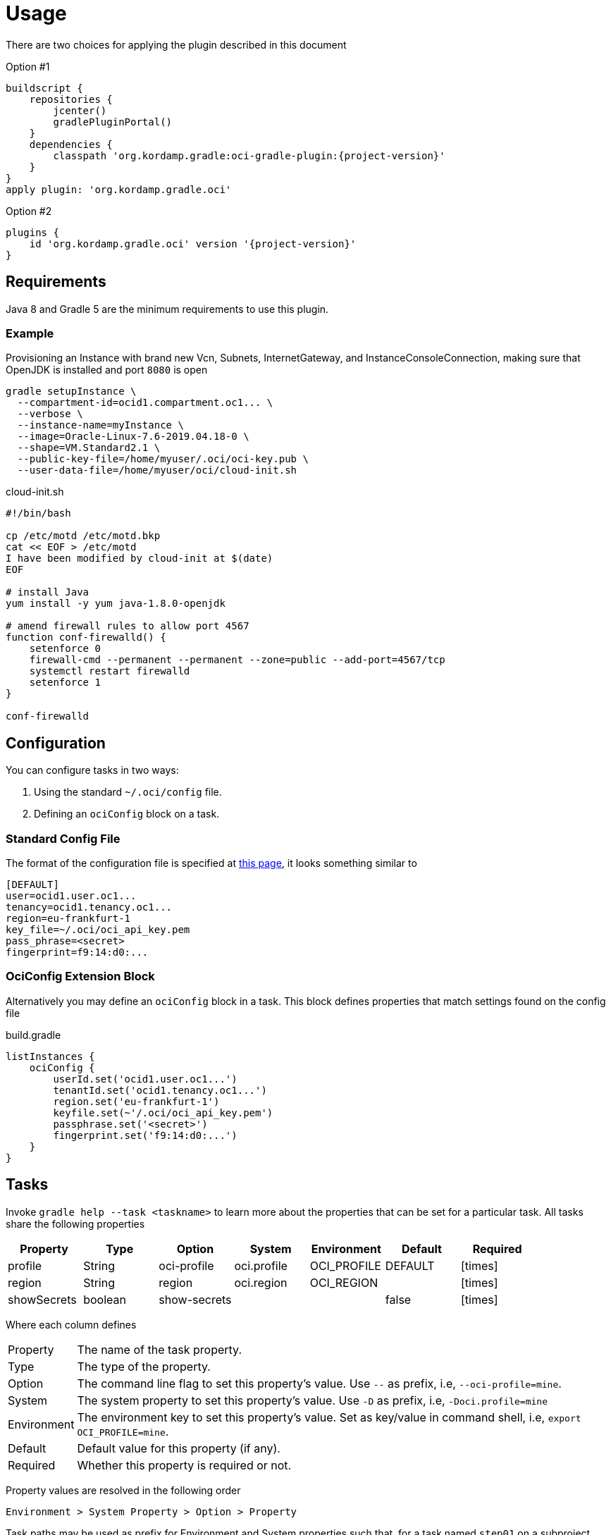 
[[_usage]]
= Usage

There are two choices for applying the plugin described in this document

Option #1
[source,groovy]
[subs="attributes"]
----
buildscript {
    repositories {
        jcenter()
        gradlePluginPortal()
    }
    dependencies {
        classpath 'org.kordamp.gradle:oci-gradle-plugin:{project-version}'
    }
}
apply plugin: 'org.kordamp.gradle.oci'
----

Option #2
[source,groovy]
[subs="attributes"]
----
plugins {
    id 'org.kordamp.gradle.oci' version '{project-version}'
}
----

== Requirements

Java 8 and Gradle 5 are the minimum requirements to use this plugin.

=== Example

Provisioning an Instance with brand new Vcn, Subnets, InternetGateway, and InstanceConsoleConnection, making sure that OpenJDK
is installed and port `8080` is open

[source,groovy]
----
gradle setupInstance \
  --compartment-id=ocid1.compartment.oc1... \
  --verbose \
  --instance-name=myInstance \
  --image=Oracle-Linux-7.6-2019.04.18-0 \
  --shape=VM.Standard2.1 \
  --public-key-file=/home/myuser/.oci/oci-key.pub \
  --user-data-file=/home/myuser/oci/cloud-init.sh
----

[source]
.cloud-init.sh
----
#!/bin/bash

cp /etc/motd /etc/motd.bkp
cat << EOF > /etc/motd
I have been modified by cloud-init at $(date)
EOF

# install Java
yum install -y yum java-1.8.0-openjdk

# amend firewall rules to allow port 4567
function conf-firewalld() {
    setenforce 0
    firewall-cmd --permanent --permanent --zone=public --add-port=4567/tcp
    systemctl restart firewalld
    setenforce 1
}

conf-firewalld
----

== Configuration

You can configure tasks in two ways:

 1. Using the standard `~/.oci/config` file.
 2. Defining an `ociConfig` block on a task.

=== Standard Config File

The format of the configuration file is specified at link:https://docs.cloud.oracle.com/iaas/Content/API/SDKDocs/javasdkgettingstarted.htm[this page],
it looks something similar to

[source]
----
[DEFAULT]
user=ocid1.user.oc1...
tenancy=ocid1.tenancy.oc1...
region=eu-frankfurt-1
key_file=~/.oci/oci_api_key.pem
pass_phrase=<secret>
fingerprint=f9:14:d0:...
----

=== OciConfig Extension Block

Alternatively you may define an `ociConfig` block in a task. This block defines properties that match settings
found on the config file

[source,groovy]
.build.gradle
----
listInstances {
    ociConfig {
        userId.set('ocid1.user.oc1...')
        tenantId.set('ocid1.tenancy.oc1...')
        region.set('eu-frankfurt-1')
        keyfile.set(~'/.oci/oci_api_key.pem')
        passphrase.set('<secret>')
        fingerprint.set('f9:14:d0:...')
    }
}
----

== Tasks

Invoke `gradle help --task <taskname>` to learn more about the properties that can be set for a particular task.
All tasks share the following properties

[options="header", cols="6*<,^"]
|===
| Property    | Type    | Option       | System      | Environment | Default | Required
| profile     | String  | oci-profile  | oci.profile | OCI_PROFILE | DEFAULT | icon:times[role="red"]
| region      | String  | region       | oci.region  | OCI_REGION  |         | icon:times[role="red"]
| showSecrets | boolean | show-secrets |             |             | false   | icon:times[role="red"]
|===

Where each column defines

[horizontal]
Property:: The name of the task property.
Type:: The type of the property.
Option:: The command line flag to set this property's value. Use `--` as prefix, i.e, `--oci-profile=mine`.
System:: The system property to set this property's value. Use `-D` as prefix, i.e, `-Doci.profile=mine`
Environment:: The environment key to set this property's value. Set as key/value in command shell, i.e, `export OCI_PROFILE=mine`.
Default:: Default value for this property (if any).
Required:: Whether this property is required or not.

Property values are resolved in the following order

[source]
----
Environment > System Property > Option > Property
----

Task paths may be used as prefix for Environment and System properties such that, for a task named `step01` on a subproject
named `project1` you get the following Environment and System keys for the `profile` property

[source]
----
PROJECT1_STEP01_OCI_PROFILE
project1.step01.oci.profile
PROJECT1_OCI_PROFILE
project1.oci.profile
OCI_PROFILE
oci.profile
----

NOTE: Whitespace and hyphen (`-`) characters will be replaced with underscore (`_`).

[[_oci_create_]]
=== OCI Create

[horizontal]
<<createBucket>>:: Creates a Bucket.
<<createCompartment>>:: Creates a Compartment.
<<createInstanceConsoleConnection>>:: Creates an InstanceConsoleConnection.
<<createInstance>>:: Creates an Instance.
<<createInternetGateway>>:: Creates a InternetGateway.
<<createSubnet>>:: Creates a Subnet.
<<createVcn>>:: Creates a Vcn.

[[createBucket]]
.createBucket
[options="header", cols="6*<,^"]
|===
| Property      | Type    | Option         | System             | Environment        | Default | Required
| compartmentId | String  | compartment-id | oci.compartment.id | OCI_COMPARTMENT_ID |         | icon:check[role="green"]
| bucketName    | String  | bucket-name    | oci.bucket.name    | OCI_BUCKET_NAME    |         | icon:check[role="green"]
| namespaceName | String  | namespace-name | oci.namespace.name | OCI_NAMESPACE_NAME |         | icon:check[role="green"]
| verbose       | boolean | verbose        | oci.verbose        | OCI_VERBOSE        | false   | icon:times[role="red"]
|===
<<_oci_create_,icon:arrow-up[] top>>

[[createCompartment]]
.createCompartment
[options="header", cols="6*<,^"]
|===
| Property               | Type    | Option                  | System                      | Environment                 | Default | Required
| compartmentDescription | String  | compartment-description | oci.compartment.description | OCI_COMPARTMENT_DESCRIPTION |         | icon:check[role="green"]
| compartmentId          | String  | compartment-id          | oci.compartment.id          | OCI_COMPARTMENT_ID          |         | icon:check[role="green"]
| compartmentName        | String  | compartment-name        | oci.compartment.name        | OCI_COMPARTMENT_NAME        |         | icon:check[role="green"]
| verbose                | boolean | verbose                 | oci.verbose                 | OCI_VERBOSE                 | false   | icon:times[role="red"]
| waitForCompletion      | boolean | wait-for-completion     | oci.wait.for.completion     | OCI_WAIT_FOR_COMPLETION     | false   | icon:times[role="red"]
|===
<<_oci_create_,icon:arrow-up[] top>>

[[createInstanceConsoleConnection]]
.createInstanceConsoleConnection
[options="header", cols="6*<,^"]
|===
| Property          | Type    | Option              | System                  | Environment             | Default | Required
| compartmentId     | String  | compartment-id      | oci.compartment.id      | OCI_COMPARTMENT_ID      |         | icon:check[role="green"]
| instanceId        | String  | instance-id         | oci.instance.id         | OCI_INSTANCE_ID         |         | icon:check[role="green"]
| publicKeyFile     | File    | public-key-file     | oci.public.key.file     | OCI_PUBLIC_KEY_FILE     |         | icon:check[role="green"]
| verbose           | boolean | verbose             | oci.verbose             | OCI_VERBOSE             | false   | icon:times[role="red"]
| waitForCompletion | boolean | wait-for-completion | oci.wait.for.completion | OCI_WAIT_FOR_COMPLETION | false   | icon:times[role="red"]
|===
<<_oci_create_,icon:arrow-up[] top>>

[[createInstance]]
.createInstance
[options="header", cols="6*<,^"]
|===
| Property          | Type    | Option              | System                  | Environment             | Default | Required
| compartmentId     | String  | compartment-id      | oci.compartment.id      | OCI_COMPARTMENT_ID      |         | icon:check[role="green"]
| image             | String  | image               | oci.image               | OCI_IMAGE               |         | icon:check[role="green"]
| instanceName      | String  | instance-name       | oci.instance.name       | OCI_INSTANCE_NAME       |         | icon:check[role="green"]
| publicKeyFile     | File    | public-key-file     | oci.public.key.file     | OCI_PUBLIC_KEY_FILE     |         | icon:check[role="green"]
| shape             | String  | shape               | oci.shape               | OCI_SHAPE               |         | icon:check[role="green"]
| subnetId          | String  | subnet-id           | oci.subnet.id           | OCI_SUBNET_ID           |         | icon:check[role="green"]
| dnsLabel          | String  | dns-label           | oci.dns.label           | OCI_DNS_LABEL           |         | icon:times[role="red"]
| userDataFile      | File    | user-data-file      | oci.user.data.file      | OCI_USER_DATA_FILE      |         | icon:times[role="red"]
| verbose           | boolean | verbose             | oci.verbose             | OCI_VERBOSE             | false   | icon:times[role="red"]
| waitForCompletion | boolean | wait-for-completion | oci.wait.for.completion | OCI_WAIT_FOR_COMPLETION | false   | icon:times[role="red"]
|===
<<_oci_create_,icon:arrow-up[] top>>

[[createInternetGateway]]
.createInternetGateway
[options="header", cols="6*<,^"]
|===
| Property            | Type    | Option                | System                    | Environment               | Default | Required
| internetGatewayName | String  | internet-gateway-name | oci.internet.gateway.name | OCI_INTERNET_GATEWAY_NAME |         | icon:check[role="green"]
| verbose             | boolean | verbose               | oci.verbose               | OCI_VERBOSE               | false   | icon:times[role="red"]
| waitForCompletion   | boolean | wait-for-completion   | oci.wait.for.completion   | OCI_WAIT_FOR_COMPLETION   | false   | icon:times[role="red"]
|===
<<_oci_create_,icon:arrow-up[] top>>

[[createSubnet]]
.createSubnet
[options="header", cols="6*<,^"]
|===
| Property           | Type    | Option              | System                  | Environment             | Default | Required
| availabilityDomain | String  | availability-domain | oci.availability.domain | OCI_AVAILABILITY_DOMAIN |         | icon:check[role="green"]
| compartmentId      | String  | compartment-id      | oci.compartment.id      | OCI_COMPARTMENT_ID      |         | icon:check[role="green"]
| dnsLabel           | String  | dns-label           | oci.dns.label           | OCI_DNS_LABEL           |         | icon:check[role="green"]
| subnetName         | String  | subnet-name         | oci.subnet.name         | OCI_SUBNET_NAME         |         | icon:check[role="green"]
| vcnId              | String  | vcn-id              | oci.vcn.id              | OCI_VCN_ID              |         | icon:check[role="green"]
| verbose            | boolean | verbose             | oci.verbose             | OCI_VERBOSE             | false   | icon:times[role="red"]
| waitForCompletion  | boolean | wait-for-completion | oci.wait.for.completion | OCI_WAIT_FOR_COMPLETION | false   | icon:times[role="red"]
|===
<<_oci_create_,icon:arrow-up[] top>>

[[createVcn]]
.createVcn
[options="header", cols="6*<,^"]
|===
| Property           | Type    | Option              | System                  | Environment             | Default | Required
| compartmentId      | String  | compartment-id      | oci.compartment.id      | OCI_COMPARTMENT_ID      |         | icon:check[role="green"]
| dnsLabel           | String  | dns-label           | oci.dns.label           | OCI_DNS_LABEL           |         | icon:check[role="green"]
| vcnName            | String  | vcn-name            | oci.vcn.name            | OCI_VCN_NAME            |         | icon:check[role="green"]
| verbose            | boolean | verbose             | oci.verbose             | OCI_VERBOSE             | false   | icon:times[role="red"]
| waitForCompletion  | boolean | wait-for-completion | oci.wait.for.completion | OCI_WAIT_FOR_COMPLETION | false   | icon:times[role="red"]
|===
<<_oci_create_,icon:arrow-up[] top>>

[[_oci_delete_]]
=== OCI Delete

[horizontal]
<<deleteBucket>>:: Deletes a Bucket.
<<deleteCompartment>>:: Deletes a Compartment.
<<deleteInstanceConsoleConnection>>:: Deletes an InstanceConsoleConnection.
<<deleteInternetGateway>>:: Deletes a InternetGateway.
<<deleteObject>>:: Deletes an Object.
<<deleteSubnet>>:: Deletes a Subnet.
<<deleteVcn>>:: Deletes a Vcn.

[[deleteBucket]]
.deleteBucket
[options="header", cols="6*<,^"]
|===
| Property          | Type    | Option              | System                  | Environment             | Default | Required
| bucketName        | String  | bucket-name         | oci.bucket.name         | OCI_BUCKET_NAME         |         | icon:check[role="green"]
| namespaceName     | String  | namespace-name      | oci.namespace.name      | OCI_NAMESPACE_NAME      |         | icon:check[role="green"]
| waitForCompletion | boolean | wait-for-completion | oci.wait.for.completion | OCI_WAIT_FOR_COMPLETION | false   | icon:times[role="red"]
|===
<<_oci_delete_,icon:arrow-up[] top>>

[[deleteCompartment]]
.deleteCompartment
[options="header", cols="6*<,^"]
|===
| Property          | Type    | Option              | System                  | Environment             | Default | Required
| compartmentId     | String  | compartment-id      | oci.compartment.id      | OCI_COMPARTMENT_ID      |         | icon:check[role="green"]
| waitForCompletion | boolean | wait-for-completion | oci.wait.for.completion | OCI_WAIT_FOR_COMPLETION | false   | icon:times[role="red"]
|===
<<_oci_delete_,icon:arrow-up[] top>>

[[deleteInstanceConsoleConnection]]
.deleteInstanceConsoleConnection
[options="header", cols="6*<,^"]
|===
| Property                    | Type    | Option                         | System                             | Environment                        | Default | Required
| instanceConsoleConnectionId | String  | instance-console-connection-id | oci.instance.console.connection.id | OCI_INSTANCE_CONSOLE_CONNECTION_ID |         | icon:check[role="green"]
| waitForCompletion           | boolean | wait-for-completion            | oci.wait.for.completion            | OCI_WAIT_FOR_COMPLETION            | false   | icon:times[role="red"]
|===
<<_oci_delete_,icon:arrow-up[] top>>

[[deleteInternetGateway]]
.deleteInternetGateway
[options="header", cols="6*<,^"]
|===
| Property            | Type    | Option                | System                    | Environment               | Default | Required
| compartmentId       | String  | compartment-id        | oci.compartment.id        | OCI_COMPARTMENT_ID        |         | icon:check[role="green"]
| internetGatewayId   | String  | internet-gateway-id   | oci.internet.gateway.id   | OCI_INTERNET_GATEWAY_ID   |         | icon:check[role="green"]*
| internetGatewayName | String  | internet-gateway-name | oci.internet.gateway.name | OCI_INTERNET_GATEWAY_NAME |         | icon:check[role="green"]*
| vcnId               | String  | vcn-id                | oci.vcn.id                | OCI_VCN_ID                |         | icon:check[role="green"]
| waitForCompletion   | boolean | wait-for-completion   | oci.wait.for.completion   | OCI_WAIT_FOR_COMPLETION   | false   | icon:times[role="red"]
|===

NOTE: Either `internetGatewayId` or `internetGatewayName` must be specified.

<<_oci_delete_,icon:arrow-up[] top>>

[[deleteObject]]
.deleteObject
[options="header", cols="6*<,^"]
|===
| Property          | Type    | Option              | System                  | Environment             | Default | Required
| bucketName        | String  | bucket-name         | oci.bucket.name         | OCI_BUCKET_NAME         |         | icon:check[role="green"]
| objectName        | String  | object-name         | oci.object.name         | OCI_OBJECT_NAME         |         | icon:check[role="green"]
| namespaceName     | String  | namespace-name      | oci.namespace.name      | OCI_NAMESPACE_NAME      |         | icon:check[role="green"]
| waitForCompletion | boolean | wait-for-completion | oci.wait.for.completion | OCI_WAIT_FOR_COMPLETION | false   | icon:times[role="red"]
|===
<<_oci_delete_,icon:arrow-up[] top>>

[[deleteSubnet]]
.deleteSubnet
[options="header", cols="6*<,^"]
|===
| Property          | Type    | Option              | System                  | Environment             | Default | Required
| compartmentId     | String  | compartment-id      | oci.compartment.id      | OCI_COMPARTMENT_ID      |         | icon:check[role="green"]
| subnetId          | String  | subnet-id           | oci.subnet.id           | OCI_SUBNET_ID           |         | icon:check[role="green"]*
| subnetName        | String  | subnet-name         | oci.subnet.name         | OCI_SUBNET_NAME         |         | icon:check[role="green"]*
| vcnId             | String  | vcn-id              | oci.vcn.id              | OCI_VCN_ID              |         | icon:check[role="green"]
| waitForCompletion | boolean | wait-for-completion | oci.wait.for.completion | OCI_WAIT_FOR_COMPLETION | false   | icon:times[role="red"]
|===

NOTE: Either `subneId` or `subnetName` must be specified.

<<_oci_delete_,icon:arrow-up[] top>>

[[deleteVcn]]
.deleteVcn
[options="header", cols="6*<,^"]
|===
| Property          | Type    | Option              | System                  | Environment             | Default | Required
| compartmentId     | String  | compartment-id      | oci.compartment.id      | OCI_COMPARTMENT_ID      |         | icon:check[role="green"]
| vcnId             | String  | vcn-id              | oci.vcn.id              | OCI_VCN_ID              |         | icon:check[role="green"]*
| vcnName           | String  | vcn-name            | oci.vcn.name            | OCI_VCNNAME             |         | icon:check[roles=]*
| waitForCompletion | boolean | wait-for-completion | oci.wait.for.completion | OCI_WAIT_FOR_COMPLETION | false   | icon:times[role="red"]
|===

NOTE: Either `vcnId` or `vcnName` must be specified.

<<_oci_delete_,icon:arrow-up[] top>>

[[_oci_get_]]
=== OCI Get

[horizontal]
<<getBucket>>:: Displays information for a specific Bucket.
<<getCompartment>>:: Displays information for a specific Compartment.
<<getInstanceConsoleConnection>>:: Displays information for a specific InstanceConsoleConnection.
<<getInstancePublicIp>>:: Displays public Ip addresses for a particular Instance.
<<getInstance>>:: Displays information for a specific Instance.
<<getInternetGateway>>:: Displays information for a specific InternetGateway.
<<getNamespace>>:: Displays information for a specific Namespace.
<<getObject>>:: Displays information for a specific Object.
<<getRouteTable>>:: Displays information for a specific RouteTable.
<<getSecurityList>>:: Displays information for a specific SecurityList.
<<getSubnet>>:: Displays information for a specific Subnet.
<<getVcn>>:: Displays information for a specific Vcn.

[[getBucket]]
.getBucket
[options="header", cols="6*<,^"]
|===
| Property      | Type    | Option         | System             | Environment        | Default | Required
| bucketName    | String  | bucket-name    | oci.bucket.name    | OCI_BUCKET_NAME    |         | icon:check[role="green"]
| namespaceName | String  | namespace-name | oci.namespace.name | OCI_NAMESPACE_NAME |         | icon:check[role="green"]
|===
<<_oci_get_,icon:arrow-up[] top>>

[[getCompartment]]
.getCompartment
[options="header", cols="6*<,^"]
|===
| Property      | Type   | Option         | System             | Environment        | Default | Required
| compartmentId | String | compartment-id | oci.compartment.id | OCI_COMPARTMENT_ID |         | icon:check[role="green"]
|===
<<_oci_get_,icon:arrow-up[] top>>

[[getInstanceConsoleConnection]]
.getInstanceConsoleConnection
[options="header", cols="6*<,^"]
|===
| Property                    | Type   | Option                         | System                             | Environment                        | Default | Required
| instanceConsoleConnectionId | String | instance-console-connection-id | oci.instance.console.connection.id | OCI_INSTANCE_CONSOLE_CONNECTION_ID |         | icon:check[role="green"]
|===
<<_oci_get_,icon:arrow-up[] top>>

[[getInstancePublicIp]]
.getInstancePublicIp
[options="header", cols="6*<,^"]
|===
| Property      | Type   | Option         | System             | Environment        | Default | Required
| compartmentId | String | compartment-id | oci.compartment.id | OCI_COMPARTMENT_ID |         | icon:check[role="green"]
| instanceId    | String | instance-id    | oci.instance.id    | OCI_INSTANCE_ID    |         | icon:check[role="green"]
|===
<<_oci_get_,icon:arrow-up[] top>>

[[getInstance]]
.getInstance
[options="header", cols="6*<,^"]
|===
| Property   | Type   | Option      | System          | Environment     | Default | Required
| instanceId | String | instance-id | oci.instance.id | OCI_INSTANCE_ID |         | icon:check[role="green"]
|===
<<_oci_get_,icon:arrow-up[] top>>

[[getInternetGateway]]
.getInternetGateway
[options="header", cols="6*<,^"]
|===
| Property          | Type   | Option              | System                  | Environment             | Default | Required
| internetGatewayId | String | internet-gateway-id | oci.internet.gateway.id | OCI_INTERNET_GATEWAY_ID |         | icon:check[role="green"]
|===
<<_oci_get_,icon:arrow-up[] top>>

[[getNamespace]]
.getNamespace
[options="header", cols="6*<,^"]
|===
| Property      | Type   | Option         | System             | Environment        | Default | Required
| compartmentId | String | compartment-id | oci.compartment.id | OCI_COMPARTMENT_ID |         | icon:check[role="green"]
|===
<<_oci_get_,icon:arrow-up[] top>>

[[getObject]]
.getObject
[options="header", cols="6*<,^"]
|===
| Property      | Type    | Option         | System             | Environment        | Default | Required
| bucketName    | String  | bucket-name    | oci.bucket.name    | OCI_BUCKET_NAME    |         | icon:check[role="green"]
| objectName    | String  | object-name    | oci.object.name    | OCI_OBJECT_NAME    |         | icon:check[role="green"]
| namespaceName | String  | namespace-name | oci.namespace.name | OCI_NAMESPACE_NAME |         | icon:check[role="green"]
|===
<<_oci_get_,icon:arrow-up[] top>>

[[getRouteTable]]
.getRouteTable
[options="header", cols="6*<,^"]
|===
| Property     | Type   | Option         | System             | Environment        | Default | Required
| routeTableId | String | route-table-id | oci.route.table.id | OCI_ROUTE_TABLE_ID |         | icon:check[role="green"]
|===
<<_oci_get_,icon:arrow-up[] top>>

[[getSecurityList]]
.getSecurityList
[options="header", cols="6*<,^"]
|===
| Property       | Type   | Option           | System               | Environment          | Default | Required
| securityListId | String | security-list-id | oci.security.list.id | OCI_SECURITY_LIST_ID |         | icon:check[role="green"]
|===
<<_oci_get_,icon:arrow-up[] top>>

[[getSubnet]]
.getSubnet
[options="header", cols="6*<,^"]
|===
| Property | Type   | Option    | System        | Environment   | Default | Required
| subnetId | String | subnet-id | oci.subnet.id | OCI_SUBNET_ID |         | icon:check[role="green"]
|===
<<_oci_get_,icon:arrow-up[] top>>

[[getVcn]]
.getVcn
[options="header", cols="6*<,^"]
|===
| Property| Type   | Option | System     | Environment | Default | Required
| vcnId   | String | vcn-id | oci.vcn.id | OCI_VCN_ID  |         | icon:check[role="green"]
|===
<<_oci_get_,icon:arrow-up[] top>>

[[_oci_instance_]]
=== OCI Instance

[horizontal]
<<addIngressSecurityRule>>:: Adds IngressSecurityRules to a SecurityList.
<<instanceAction>>:: Performs a given action on an Instance.
<<setupInstance>>:: Setups an Instance with Vcn, InternetGateway, Subnets, InstanceConsoleConnection, and Volume.
<<terminateInstance>>:: Terminates an Instance.

[[addIngressSecurityRule]]
.addIngressSecurityRule
[options="header", cols="6*<,^"]
|===
| Property        | Type   | Option           | System               | Environment          | Default | Required
| sourcePort      | int    | source-port      |                      |                      |         | icon:check[role="green"]
| destinationPort | int    | destination-port |                      |                      |         | icon:check[role="green"]
| portType        | String | port-type        | oci.port.type        | OCI_PORT_TYPE        | TCP     | icon:times[role="red"]
| securityListId  | String | security-list-id | oci.security.list.id | OCI_SECURITY_LIST_ID |         | icon:check[role="green"]
|===

NOTE: Multiple entries for `--source-port` and/or `--destination-port` may be defined.

NOTE: Valid values for `portType` are: `TCP`, `UDP`.

<<_oci_instance_,icon:arrow-up[] top>>

[[instanceAction]]
.instanceAction
[options="header", cols="6*<,^"]
|===
| Property          | Type    | Option              | System                  | Environment             | Default | Required
| action            | String  | action              | oci.action              | OCI_ACTION              | STOP    | icon:check[role="green"]
| compartmentId     | String  | compartment-id      | oci.compartment.id      | OCI_COMPARTMENT_ID      |         | icon:check[role="green"]
| instanceId        | String  | instance-id         | oci.instance.id         | OCI_INSTANCE_ID         |         | icon:check[role="green"]*
| instanceName      | String  | instance-name       | oci.instance.name       | OCI_INSTANCE_NAME       |         | icon:check[role="green"]*
| waitForCompletion | boolean | wait-for-completion | oci.wait.for.completion | OCI_WAIT_FOR_COMPLETION | false   | icon:times[role="red"]
|===

NOTE: Either `instanceId` or `instanceName` must be specified.

NOTE: Valid values for `action` are: `RESET`, `SOFTRESET`, `SOFTSTOP`, `START`, `STOP`.

<<_oci_instance_,icon:arrow-up[] top>>

[[setupInstance]]
.setupInstance
[options="header", cols="6*<,^"]
|===
| Property           | Type    | Option              | System                  | Environment             | Default | Required
| availabilityDomain | String  | availability-domain | oci.availability.domain | OCI_AVAILABILITY_DOMAIN |         | icon:times[role="red"]
| compartmentId      | String  | compartment-id      | oci.compartment.id      | OCI_COMPARTMENT_ID      |         | icon:check[role="green"]
| image              | String  | image               | oci.image               | OCI_IMAGE               |         | icon:check[role="green"]
| instanceName       | String  | instance-name       | oci.instance.name       | OCI_INSTANCE_NAME       |         | icon:check[role="green"]
| publicKeyFile      | File    | public-key-file     | oci.public.key.file     | OCI_PUBLIC_KEY_FILE     |         | icon:check[role="green"]
| shape              | String  | shape               | oci.shape               | OCI_SHAPE               |         | icon:check[role="green"]
| subnetId           | String  | subnet-id           | oci.subnet.id           | OCI_SUBNET_ID           |         | icon:times[role="red"]
| userDataFile       | File    | user-data-file      | oci.user.data.file      | OCI_USER_DATA_FILE      |         | icon:check[role="green"]
| verbose            | boolean | verbose             | oci.verbose             | OCI_VERBOSE             | false   | icon:times[role="red"]
| waitForCompletion  | boolean | wait-for-completion | oci.wait.for.completion | OCI_WAIT_FOR_COMPLETION | false   | icon:times[role="red"]
|===
<<_oci_instance_,icon:arrow-up[] top>>

[[terminateInstance]]
.terminateInstance
[options="header", cols="6*<,^"]
|===
| Property          | Type    | Option              | System                  | Environment             | Default | Required
| compartmentId     | String  | compartment-id      | oci.compartment.id      | OCI_COMPARTMENT_ID      |         | icon:check[role="green"]
| instanceId        | String  | instance-id         | oci.instance.id         | OCI_INSTANCE_ID         |         | icon:check[role="green"]*
| instanceName      | String  | instance-name       | oci.instance.name       | OCI_INSTANCE_NAME       |         | icon:check[role="green"]*
| regex             | boolean | regex               | oci.regex               | OCI_REGEX               | false   | icon:times[role="red"]
| waitForCompletion | boolean | wait-for-completion | oci.wait.for.completion | OCI_WAIT_FOR_COMPLETION | false   | icon:times[role="red"]
|===

NOTE: Either `instanceId` or `instanceName` must be specified. If `regex` is true then `instanceName` is treated as a regular expression.

<<_oci_instance_,icon:arrow-up[] top>>

[[_oci_list_]]
=== OCI List

[horizontal]
<<listAvailabilityDomains>>:: Lists AvailabilityDomains available on a Compartment.
<<listBuckets>>:: Lists available Buckets.
<<listCompartments>>:: Lists available Compartments.
<<listImages>>:: Lists Images available on a Compartment.
<<listInstanceConsoleConnections>>:: Lists available InstanceConsoleConnection on an Instance.
<<listInstances>>:: Lists available Instances.
<<listInternetGateways>>:: Lists InternetGateways available on a Vcn.
<<listObjects>>:: Lists available Objects in a Bucket.
<<listRegions>>:: Lists available Regions.
<<listRouteTables>>:: Lists RouteTables available on a Vcn.
<<listSecurityLists>>:: Lists SecurityLists available on a Vcn.
<<listShapes>>:: Lists Shapes available on a Compartment.
<<listSubnets>>:: Lists Subnets available on a Vcn.
<<listUsers>>:: Lists available Users.
<<listVcns>>:: Lists Vcns available on a Compartment.

[[listAvailabilityDomains]]
.listAvailabilityDomains
[options="header", cols="6*<,^"]
|===
| Property      | Type    | Option         | System             | Environment        | Default | Required
| compartmentId | String  | compartment-id | oci.compartment.id | OCI_COMPARTMENT_ID |         | icon:check[role="green"]
| verbose       | boolean | verbose        | oci.verbose        | OCI_VERBOSE        | false   | icon:times[role="red"]
|===
<<_oci_list_,icon:arrow-up[] top>>

[[listBuckets]]
.listBuckets
[options="header", cols="6*<,^"]
|===
| Property      | Type    | Option         | System             | Environment        | Default | Required
| compartmentId | String  | compartment-id | oci.compartment.id | OCI_COMPARTMENT_ID |         | icon:check[role="green"]
| namespaceName | String  | namespace-name | oci.namespace.name | OCI_NAMESPACE_NAME |         | icon:check[role="green"]
| limit         | Integer | limit          | oci.limit          | OCI_LIMIT          | 1000    | icon:times[role="red"]
| page          | String  | page           | oci.page           | OCI_PAGE           |         | icon:times[role="red"]
| verbose       | boolean | verbose        | oci.verbose        | OCI_VERBOSE        | false   | icon:times[role="red"]
|===
<<_oci_list_,icon:arrow-up[] top>>

[[listCompartments]]
.listCompartments
[options="header", cols="6*<,^"]
|===
| Property      | Type    | Option         | System             | Environment        | Default | Required
| compartmentId | String  | compartment-id | oci.compartment.id | OCI_COMPARTMENT_ID |         | icon:check[role="green"]
| verbose       | boolean | verbose        | oci.verbose        | OCI_VERBOSE        | false   | icon:times[role="red"]
|===
<<_oci_list_,icon:arrow-up[] top>>

[[listImages]]
.listImages
[options="header", cols="6*<,^"]
|===
| Property      | Type    | Option         | System             | Environment        | Default | Required
| compartmentId | String  | compartment-id | oci.compartment.id | OCI_COMPARTMENT_ID |         | icon:check[role="green"]
| verbose       | boolean | verbose        | oci.verbose        | OCI_VERBOSE        | false   | icon:times[role="red"]
|===
<<_oci_list_,icon:arrow-up[] top>>

[[listInstanceConsoleConnections]]
.listInstanceConsoleConnections
[options="header", cols="6*<,^"]
|===
| Property      | Type   | Option         | System             | Environment        | Default | Required
| compartmentId | String | compartment-id | oci.compartment.id | OCI_COMPARTMENT_ID |         | icon:check[role="green"]
| instanceId    | String | instance-id    | oci.instance.id    | OCI_INSTANCE_ID    |         | icon:check[role="green"]
|===
<<_oci_list_,icon:arrow-up[] top>>

[[listInstances]]
.listInstances
[options="header", cols="6*<,^"]
|===
| Property           | Type    | Option              | System                  | Environment             | Default | Required
| availabilityDomain | String  | availability-domain | oci.availability.domain | OCI_AVAILABILITY_DOMAIN |         | icon:check[role="green"]
| compartmentId      | String  | compartment-id      | oci.compartment.id      | OCI_COMPARTMENT_ID      |         | icon:check[role="green"]
| verbose            | boolean | verbose             | oci.verbose             | OCI_VERBOSE             | false   | icon:times[role="red"]
|===
<<_oci_list_,icon:arrow-up[] top>>

[[listInternetGateways]]
.listInternetGateways
[options="header", cols="6*<,^"]
|===
| Property      | Type    | Option         | System             | Environment        | Default | Required
| compartmentId | String  | compartment-id | oci.compartment.id | OCI_COMPARTMENT_ID |         | icon:check[role="green"]
| vcnId         | String  | vcn-id         | oci.vcn.id         | OCI_VCN_ID         |         | icon:check[role="green"]
| verbose       | boolean | verbose        | oci.verbose        | OCI_VERBOSE        | false   | icon:times[role="red"]
|===
<<_oci_list_,icon:arrow-up[] top>>

[[listObjects]]
.listObjects
[options="header", cols="6*<,^"]
|===
| Property      | Type    | Option         | System             | Environment        | Default | Required
| compartmentId | String  | compartment-id | oci.compartment.id | OCI_COMPARTMENT_ID |         | icon:check[role="green"]
| bucketName    | String  | bucket-name    | oci.bucket.name    | OCI_BUCKET_NAME    |         | icon:check[role="green"]
| namespaceName | String  | namespace-name | oci.namespace.name | OCI_NAMESPACE_NAME |         | icon:check[role="green"]
| limit         | Integer | limit          | oci.limit          | OCI_LIMIT          | 1000    | icon:times[role="red"]
| delimiter     | String  | delimiter      | oci.delimiter      | OCI_DELIMITER      |         | icon:times[role="red"]
| prefix        | String  | prefix         | oci.prefix         | OCI_PREFIX         |         | icon:times[role="red"]
| start         | String  | start          | oci.start          | OCI_START          |         | icon:times[role="red"]
| end           | String  | end            | oci.end            | OCI_END            |         | icon:times[role="red"]
| fields        | String  | fields         | oci.fields         | OCI_FIELDS         |         | icon:times[role="red"]
| verbose       | boolean | verbose        | oci.verbose        | OCI_VERBOSE        | false   | icon:times[role="red"]
|===
<<_oci_list_,icon:arrow-up[] top>>

[[listRegions]]
.listRegions
[options="header", cols="6*<,^"]
|===
| Property| Type    | Option  | System      | Environment | Default | Required
| verbose | boolean | verbose | oci.verbose | OCI_VERBOSE | false   | icon:times[role="red"]
|===
<<_oci_list_,icon:arrow-up[] top>>

[[listRouteTables]]
.listRouteTables
[options="header", cols="6*<,^"]
|===
| Property      | Type    | Option         | System             | Environment        | Default | Required
| compartmentId | String  | compartment-id | oci.compartment.id | OCI_COMPARTMENT_ID |         | icon:check[role="green"]
| vcnId         | String  | vcn-id         | oci.vcn.id         | OCI_VCN_ID         |         | icon:check[role="green"]
| verbose       | boolean | verbose        | oci.verbose        | OCI_VERBOSE        | false   | icon:times[role="red"]
|===
<<_oci_list_,icon:arrow-up[] top>>

[[listSecurityLists]]
.listSecurityLists
[options="header", cols="6*<,^"]
|===
| Property      | Type    | Option         | System             | Environment        | Default | Required
| compartmentId | String  | compartment-id | oci.compartment.id | OCI_COMPARTMENT_ID |         | icon:check[role="green"]
| vcnId         | String  | vcn-id         | oci.vcn.id         | OCI_VCN_ID         |         | icon:check[role="green"]
| verbose       | boolean | verbose        | oci.verbose        | OCI_VERBOSE        | false   | icon:times[role="red"]
|===
<<_oci_list_,icon:arrow-up[] top>>

[[listShapes]]
.listShapes
[options="header", cols="6*<,^"]
|===
| Property      | Type   | Option         | System             | Environment        | Default | Required
| compartmentId | String | compartment-id | oci.compartment.id | OCI_COMPARTMENT_ID |         | icon:check[role="green"]
|===
<<_oci_list_,icon:arrow-up[] top>>

[[listSubnets]]
.listSubnets
[options="header", cols="6*<,^"]
|===
| Property      | Type    | Option         | System             | Environment        | Default | Required
| compartmentId | String  | compartment-id | oci.compartment.id | OCI_COMPARTMENT_ID |         | icon:check[role="green"]
| vcnId         | String  | vcn-id         | oci.vcn.id         | OCI_VCN_ID         |         | icon:check[role="green"]
| verbose       | boolean | verbose        | oci.verbose        | OCI_VERBOSE        | false   | icon:times[role="red"]
|===
<<_oci_list_,icon:arrow-up[] top>>

[[listUsers]]
.listUsers
[options="header", cols="6*<,^"]
|===
| Property      | Type    | Option         | System             | Environment        | Default | Required
| compartmentId | String  | compartment-id | oci.compartment.id | OCI_COMPARTMENT_ID |         | icon:check[role="green"]
| verbose       | boolean | verbose        | oci.verbose        | OCI_VERBOSE        | false   | icon:times[role="red"]
|===
<<_oci_list_,icon:arrow-up[] top>>

[[listVcns]]
.listVcns
[options="header", cols="6*<,^"]
|===
| Property      | Type    | Option         | System             | Environment        | Default | Required
| compartmentId | String  | compartment-id | oci.compartment.id | OCI_COMPARTMENT_ID |         | icon:check[role="green"]
| verbose       | boolean | verbose        | oci.verbose        | OCI_VERBOSE        | false   | icon:times[role="red"]
|===
<<_oci_list_,icon:arrow-up[] top>>

[[_oci_object_]]
=== OCI Object

[horizontal]
<<clearBucket>>:: Clears a Bucket.
<<copyObject>>:: Copies an Object.
<<downloadObject>>:: Downloads an Object to a specific location.
<<headBucket>>:: Heads a specific Bucket.
<<headObject>>:: Heads a specific Object.
<<putObject>>:: Puts an Object on a Bucket.

[[clearBucket]]
.clearBucket
[options="header", cols="6*<,^"]
|===
| Property      | Type    | Option         | System             | Environment        | Default | Required
| bucketName    | String  | bucket-name    | oci.bucket.name    | OCI_BUCKET_NAME    |         | icon:check[role="green"]
| namespaceName | String  | namespace-name | oci.namespace.name | OCI_NAMESPACE_NAME |         | icon:check[role="green"]
| async         | boolean | async          | oci.async          | OCI_ASYNC          | false   | icon:times[role="red"]
|===
<<_oci_object_,icon:arrow-up[] top>>

[[copyObject]]
.copyObject
[options="header", cols="6*<,^"]
|===
| Property                 | Type   | Option                     | System                         | Environment                    | Default | Required
| bucketName               | String | bucket-name                | oci.bucket.name                | OCI_BUCKET_NAME                |         | icon:check[role="green"]
| objectName               | String | object-name                | oci.object.name                | OCI_OBJECT_NAME                |         | icon:check[role="green"]
| namespaceName            | String | namespace-name             | oci.namespace.name             | OCI_NAMESPACE_NAME             |         | icon:check[role="green"]
| destinationRegion        | String | destination-region         | oci.destination.region         | OCI_DESTINATION_REGION         |         | icon:times[role="red"]
| destinationBucketName    | String | destination-bucket-name    | oci.destination.bucket.name    | OCI_DESTINATION_BUCKET_NAME    |         | icon:times[role="red"]
| destinationNamespaceName | String | destination-namespace-name | oci.destination.namespace.name | OCI_DESTINATION_NAMESPACE_NAME |         | icon:times[role="red"]
| destinationObjectName    | String | destination-object-name    | oci.destination.object.name    | OCI_DESTINATION_OBJECT_NAME    |         | icon:check[role="green"]
|===
<<_oci_object_,icon:arrow-up[] top>>

[[downloadObject]]
.downloadObject
[options="header", cols="6*<,^"]
|===
| Property       | Type      | Option          | System              | Environment         | Default | Required
| bucketName     | String    | bucket-name     | oci.bucket.name     | OCI_BUCKET_NAME     |         | icon:check[role="green"]
| objectName     | String    | object-name     | oci.object.name     | OCI_OBJECT_NAME     |         | icon:check[role="green"]
| namespaceName  | String    | namespace-name  | oci.namespace.name  | OCI_NAMESPACE_NAME  |         | icon:check[role="green"]
| destinationDir | Directory | destination-dir | oci.destination.dir | OCI_DESTINATION_DIR |         | icon:check[role="green"]
|===
<<_oci_object_,icon:arrow-up[] top>>

[[headBucket]]
.headBucket
[options="header", cols="6*<,^"]
|===
| Property   | Type   | Option      | System          | Environment     | Default | Required
| bucketName | String | bucket-name | oci.bucket.name | OCI_BUCKET_NAME |         | icon:check[role="green"]
| objectName | String | object-name | oci.object.name | OCI_OBJECT_NAME |         | icon:check[role="green"]
|===
<<_oci_object_,icon:arrow-up[] top>>

[[headObject]]
.headObject
[options="header", cols="6*<,^"]
|===
| Property      | Type   | Option         | System             | Environment        | Default | Required
| bucketName    | String | bucket-name    | oci.bucket.name    | OCI_BUCKET_NAME    |         | icon:check[role="green"]
| objectName    | String | object-name    | oci.object.name    | OCI_OBJECT_NAME    |         | icon:check[role="green"]
| namespaceName | String | namespace-name | oci.namespace.name | OCI_NAMESPACE_NAME |         | icon:check[role="green"]
|===
<<_oci_object_,icon:arrow-up[] top>>

[[putObject]]
.putObject
[options="header", cols="6*<,^"]
|===
| Property         | Type   | Option           | System               | Environment          | Default | Required
| bucketName       | String | bucket-name      | oci.bucket.name      | OCI_BUCKET_NAME      |         | icon:check[role="green"]
| objectName       | String | object-name      | oci.object.name      | OCI_OBJECT_NAME      |         | icon:check[role="green"]
| namespaceName    | String | namespace-name   | oci.namespace.name   | OCI_NAMESPACE_NAME   |         | icon:check[role="green"]
| file             | File   | file             | oci.file             | OCI_FILE             |         | icon:check[role="green"]
| content-type     | String | content-type     | oci.content.type     | OCI_CONTENT_TYPE     |         | icon:times[role="red"]
| content-encoding | String | content-encoding | oci.content.encoding | OCI_CONTENT_ENCODING |         | icon:times[role="red"]
| content-language | String | content-language | oci.content.language | OCI_CONTENT_LANGUAGE |         | icon:times[role="red"]
| content-md5      | String | content-md5      | oci.content.md5      | OCI_CONTENT_MD5      |         | icon:times[role="red"]
|===
<<_oci_object_,icon:arrow-up[] top>>

[[_oci_query_]]
=== OCI Query

[horizontal]
<<searchResources>>:: Lists information on resource types.

[[searchResources]]
.searchResources
[options="header", cols="6*<,^"]
|===
| Property     | Type   | Option        | System            | Environment       | Default | Required
| resourceType | String | resource-type | oci.resource.type | OCI_RESOURCE_TYPE |         | icon:times[role="red"]
|===
<<_oci_query_,icon:arrow-up[] top>>
